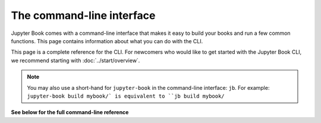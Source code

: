 The command-line interface
==========================

Jupyter Book comes with a command-line interface that makes it easy to
build your books and run a few common functions. This page contains information
about what you can do with the CLI.

This page is a complete reference for the CLI. For newcomers who would like to
get started with the Jupyter Book CLI, we recommend starting with :doc:`../start/overview`.

.. note::

   You may also use a short-hand for ``jupyter-book`` in the command-line
   interface: ``jb``. For example: ``jupyter-book build mybook/` is equivalent
   to ``jb build mybook/``

**See below for the full command-line reference**

.. click:: jupyter_book.commands:main
   :prog: jupyter-book
   :show-nested:
